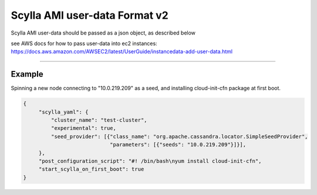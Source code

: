 Scylla AMI user-data Format v2
==============================

Scylla AMI user-data should be passed as a json object, as described below 

see AWS docs for how to pass user-data into ec2 instances:
https://docs.aws.amazon.com/AWSEC2/latest/UserGuide/instancedata-add-user-data.html

-----

.. json:object:: EC2 User-Data

    User Data that can pass when create EC2 instances

    :property scylla_yaml: Mapping of all fields that would pass down to scylla.yaml configuration file
    :proptype scylla_yaml: :json:object:`Scylla YAML`
    
    :property scylla_startup_args: embedded information about the user that created the issue (NOT YET IMPLEMENTED)
    :proptype scylla_startup_args: list
    :options scylla_startup_args: default='[]'
    
    :property developer_mode: Enables developer mode
    :proptype developer_mode: boolean
    :options developer_mode: default='false'

    :property post_configuration_script: A script to run once AMI first configuration is finished, can be a string encoded in base64.
    :proptype post_configuration_script: string
    :options post_configuration_script: default=''
    
    :property post_configuration_script_timeout: Time in secoands to limit the `post_configuration_script` 
    :proptype post_configuration_script_timeout: int    
    :options post_configuration_script_timeout: default='600'
    
    :property start_scylla_on_first_boot: If true, scylla-server would boot at AMI boot
    :proptype start_scylla_on_first_boot: boolean    
    :options start_scylla_on_first_boot: default='true'   


.. json:object:: Scylla YAML

    All fields that would pass down to scylla.yaml configuration file
    see https://docs.scylladb.com/operating-scylla/scylla-yaml/ for all the possible configuration available
    listed here only the one get defaults scylla AMI

    :property cluster_name: Name of the cluster
    :proptype cluster_name: string
    :options cluster_name: default=[generated name that would work for only one node cluster]
    
    :property experimental: To enable all experimental features add to the scylla.yaml
    :proptype experimental: boolean
    :options experimental: default='false'

    :property auto_bootstrap: Enable auto bootstreap
    :proptype experimental: boolean
    :options experimental: default='true'
 
    :property listen_address: Defaults to ec2 instance private ip
    :proptype listen_address: string

    :property broadcast_rpc_address: Defaults to ec2 instance private ip
    :proptype broadcast_rpc_address: string

    :property endpoint_snitch: Defaults to 'org.apache.cassandra.locator.Ec2Snitch'
    :proptype endpoint_snitch: string

    :property rpc_address: Defaults to '0.0.0.0'
    :proptype rpc_address: string

    :property seed_provider: Defaults to ec2 instance private ip
    :proptype seed_provider: mapping



Example
-------

Spinning a new node connecting to "10.0.219.209" as a seed, and installing cloud-init-cfn package at first boot.

.. code-block:: json

   {
        "scylla_yaml": {
            "cluster_name": "test-cluster",
            "experimental": true,
            "seed_provider": [{"class_name": "org.apache.cassandra.locator.SimpleSeedProvider",
                               "parameters": [{"seeds": "10.0.219.209"}]}],
        },
        "post_configuration_script": "#! /bin/bash\nyum install cloud-init-cfn",
        "start_scylla_on_first_boot": true  
   }

